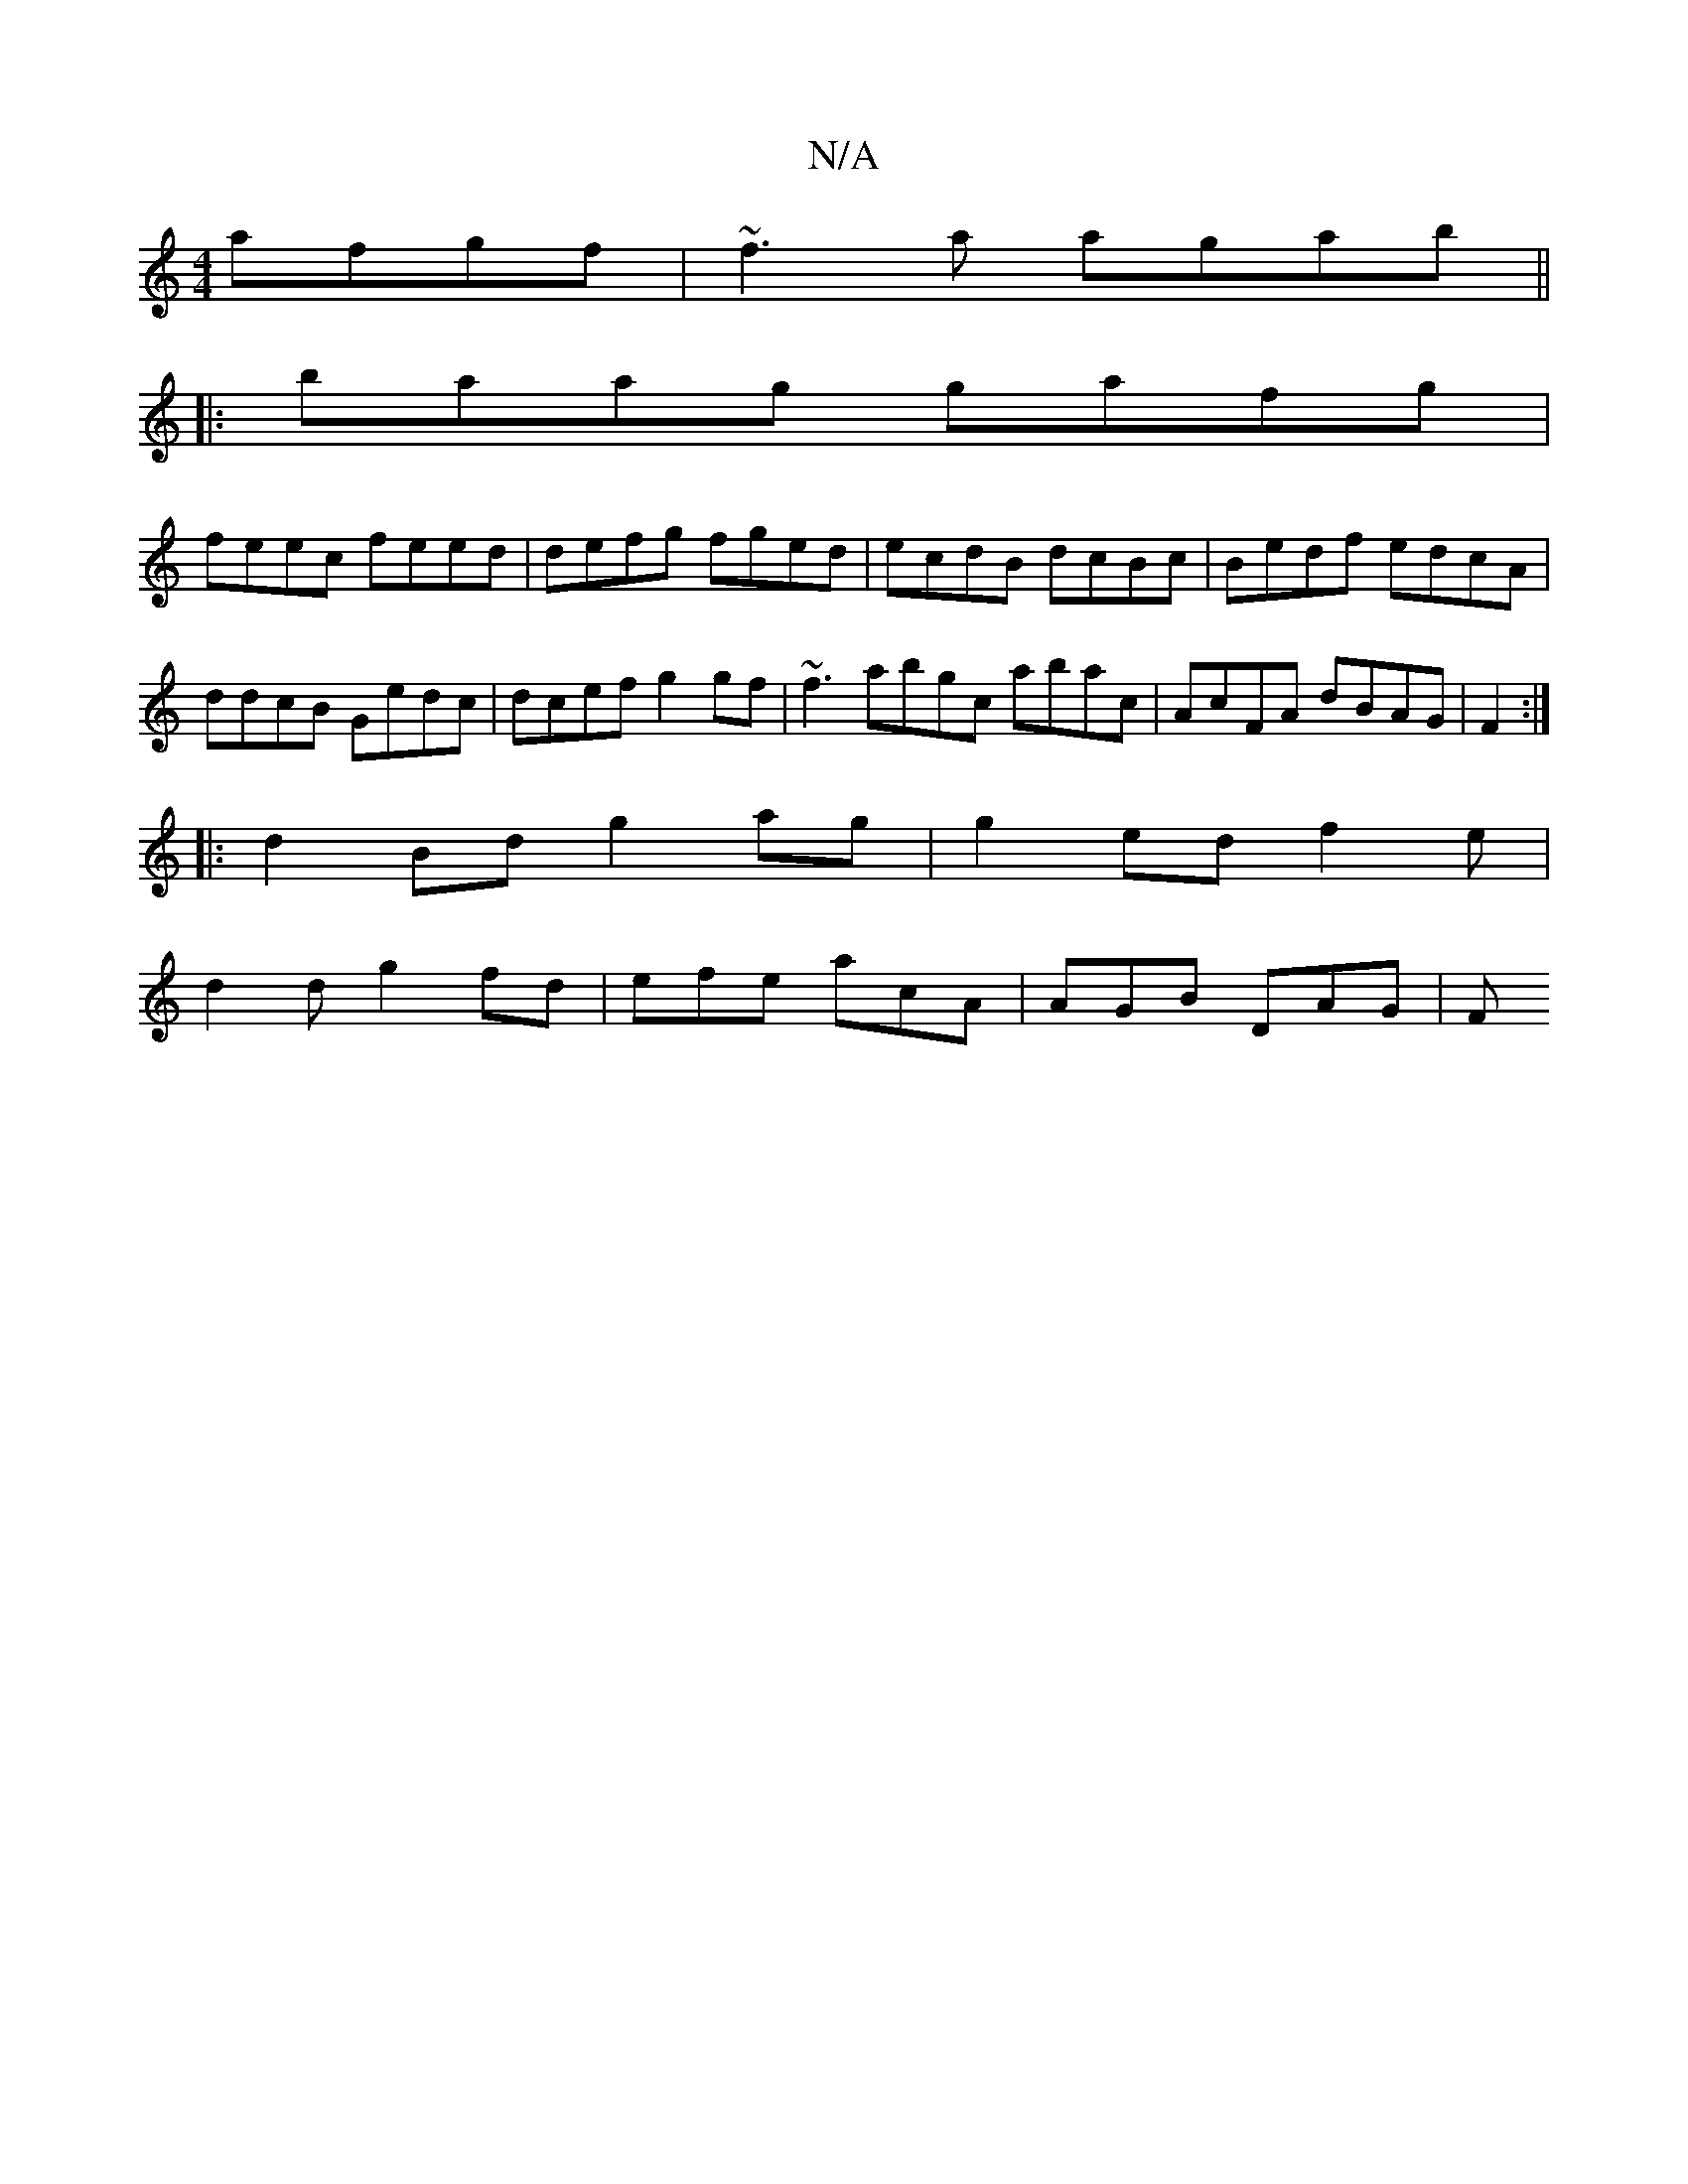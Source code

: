 X:1
T:N/A
M:4/4
R:N/A
K:Cmajor
 afgf|~f3a agab ||
|: baag gafg|
feec feed | defg fged | ecdB dcBc | Bedf edcA | ddcB Gedc | dcef g2 gf | ~f3 abgc abac | AcFA dBAG | F2 :|
|: d2 Bd g2 ag | g2ed f2 e |
d2d g2 fd|efe acA | AGB DAG | F